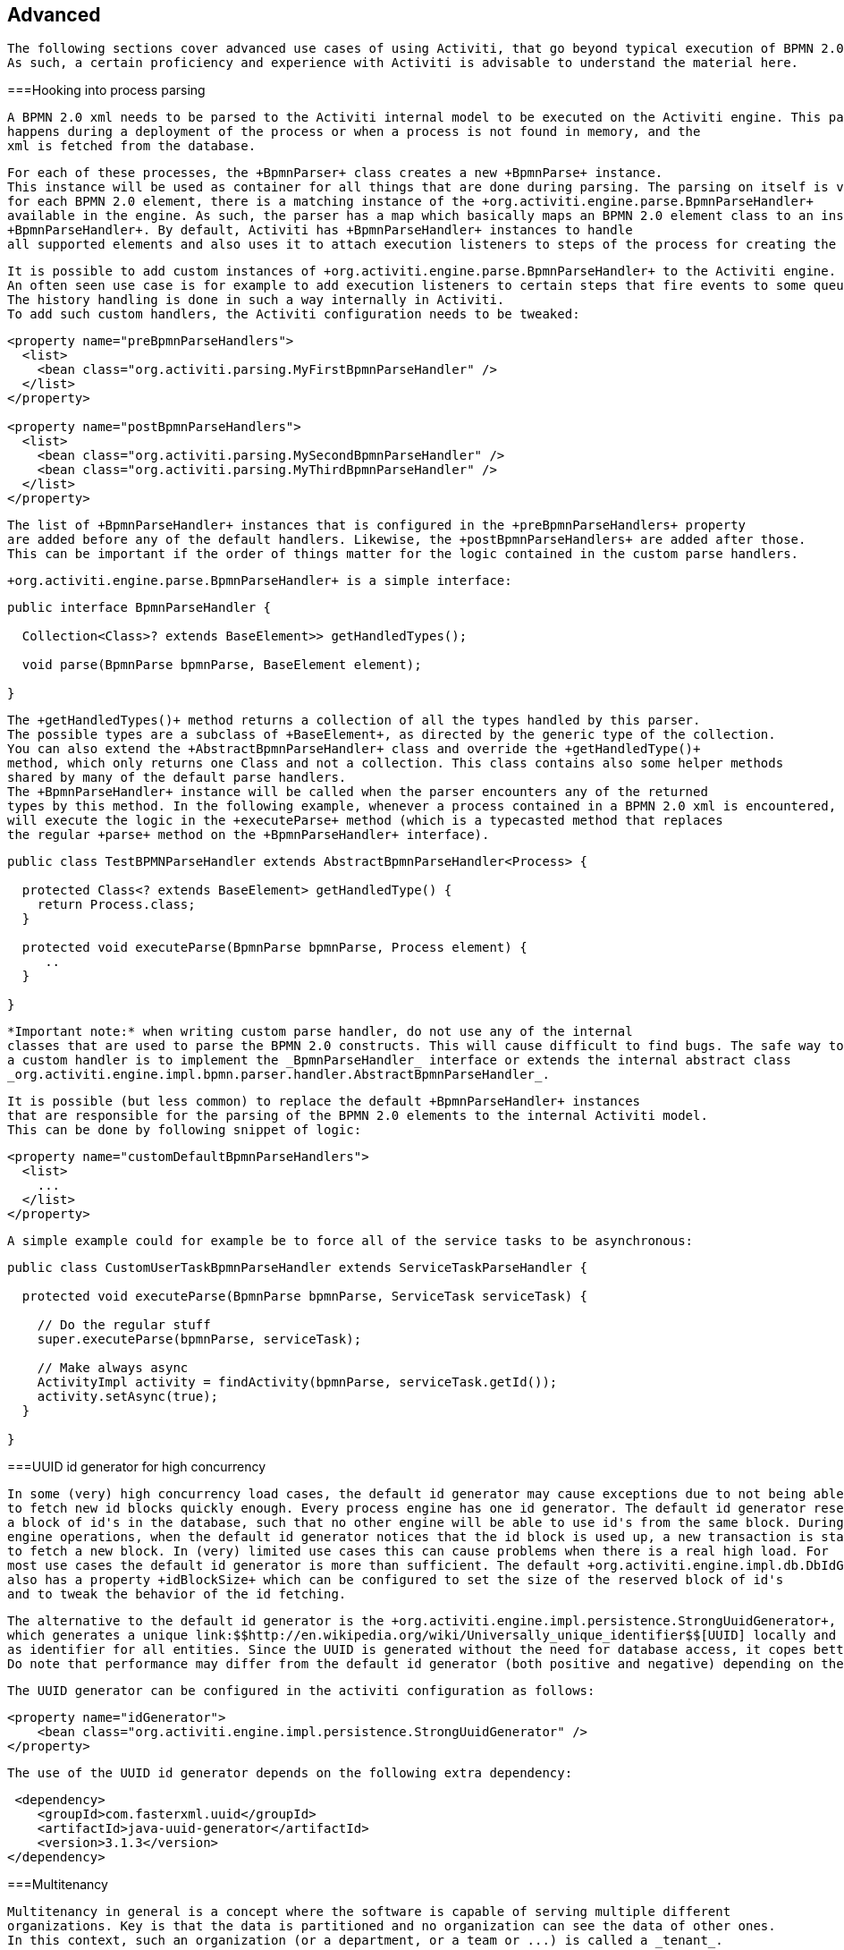 
== Advanced


	   The following sections cover advanced use cases of using Activiti, that go beyond typical execution of BPMN 2.0 processes.
	   As such, a certain proficiency and experience with Activiti is advisable to understand the material here. 
	

[[advanced_parseHandlers]]


===Hooking into process parsing


	       A BPMN 2.0 xml needs to be parsed to the Activiti internal model to be executed on the Activiti engine. This parsing
	       happens during a deployment of the process or when a process is not found in memory, and the
	       xml is fetched from the database. 
	   


	       For each of these processes, the +BpmnParser+ class creates a new +BpmnParse+ instance.
	       This instance will be used as container for all things that are done during parsing. The parsing on itself is very simple:
	       for each BPMN 2.0 element, there is a matching instance of the +org.activiti.engine.parse.BpmnParseHandler+
	       available in the engine. As such, the parser has a map which basically maps an BPMN 2.0 element class to an instance of 
	       +BpmnParseHandler+. By default, Activiti has +BpmnParseHandler+ instances to handle
	       all supported elements and also uses it to attach execution listeners to steps of the process for creating the history.
	   


	       It is possible to add custom instances of +org.activiti.engine.parse.BpmnParseHandler+ to the Activiti engine.
	       An often seen use case is for example to add execution listeners to certain steps that fire events to some queue for event processing.
	       The history handling is done in such a way internally in Activiti.
	       To add such custom handlers, the Activiti configuration needs to be tweaked:
	       
----

<property name="preBpmnParseHandlers">
  <list>
    <bean class="org.activiti.parsing.MyFirstBpmnParseHandler" />
  </list>
</property>
	    
<property name="postBpmnParseHandlers">
  <list>
    <bean class="org.activiti.parsing.MySecondBpmnParseHandler" />
    <bean class="org.activiti.parsing.MyThirdBpmnParseHandler" />
  </list>
</property>    
	       
----


	       The list of +BpmnParseHandler+ instances that is configured in the +preBpmnParseHandlers+ property
	       are added before any of the default handlers. Likewise, the +postBpmnParseHandlers+ are added after those.
	       This can be important if the order of things matter for the logic contained in the custom parse handlers.
	   


	       +org.activiti.engine.parse.BpmnParseHandler+ is a simple interface:
	       
----

public interface BpmnParseHandler {
  
  Collection<Class>? extends BaseElement>> getHandledTypes();
  
  void parse(BpmnParse bpmnParse, BaseElement element);

}	       
	       
----


	       The +getHandledTypes()+ method returns a collection of all the types handled by this parser. 
	       The possible types are a subclass of +BaseElement+, as directed by the generic type of the collection.
	       You can also extend the +AbstractBpmnParseHandler+ class and override the +getHandledType()+
	       method, which only returns one Class and not a collection. This class contains also some helper methods
	       shared by many of the default parse handlers. 
	       The +BpmnParseHandler+ instance will be called when the parser encounters any of the returned
	       types by this method. In the following example, whenever a process contained in a BPMN 2.0 xml is encountered, it 
	       will execute the logic in the +executeParse+ method (which is a typecasted method that replaces
	       the regular +parse+ method on the +BpmnParseHandler+ interface). 
	       
----

public class TestBPMNParseHandler extends AbstractBpmnParseHandler<Process> {

  protected Class<? extends BaseElement> getHandledType() {
    return Process.class;
  }
  
  protected void executeParse(BpmnParse bpmnParse, Process element) {
     ..
  }

}	       
	       
----


	   


	       *Important note:* when writing custom parse handler, do not use any of the internal 
	       classes that are used to parse the BPMN 2.0 constructs. This will cause difficult to find bugs. The safe way to implement
	       a custom handler is to implement the _BpmnParseHandler_ interface or extends the internal abstract class
	       _org.activiti.engine.impl.bpmn.parser.handler.AbstractBpmnParseHandler_.
	   


         It is possible (but less common) to replace the default +BpmnParseHandler+ instances
         that are responsible for the parsing of the BPMN 2.0 elements to the internal Activiti model.
         This can be done by following snippet of logic:
         
----

<property name="customDefaultBpmnParseHandlers">
  <list>
    ...
  </list>
</property>         
         
----


         A simple example could for example be to force all of the service tasks to be asynchronous:
         
----

public class CustomUserTaskBpmnParseHandler extends ServiceTaskParseHandler {
  
  protected void executeParse(BpmnParse bpmnParse, ServiceTask serviceTask) {
    
    // Do the regular stuff
    super.executeParse(bpmnParse, serviceTask);
    
    // Make always async
    ActivityImpl activity = findActivity(bpmnParse, serviceTask.getId());
    activity.setAsync(true);
  }

}         
         
----

          
	   

[[advanced.uuid.generator]]


===UUID id generator for high concurrency


	       In some (very) high concurrency load cases, the default id generator may cause exceptions due to not being able
	       to fetch new id blocks quickly enough. Every process engine has one id generator. The default id generator reserves
	       a block of id's in the database, such that no other engine will be able to use id's from the same block. During 
	       engine operations, when the default id generator notices that the id block is used up, a new transaction is started
	       to fetch a new block. In (very) limited use cases this can cause problems when there is a real high load. For 
	       most use cases the default id generator is more than sufficient. The default +org.activiti.engine.impl.db.DbIdGenerator+
	       also has a property +idBlockSize+ which can be configured to set the size of the reserved block of id's
	       and to tweak the behavior of the id fetching. 
	   


	       The alternative to the default id generator is the +org.activiti.engine.impl.persistence.StrongUuidGenerator+,
	       which generates a unique link:$$http://en.wikipedia.org/wiki/Universally_unique_identifier$$[UUID] locally and uses that
	       as identifier for all entities. Since the UUID is generated without the need for database access, it copes better with very high concurrency use cases.
	       Do note that performance may differ from the default id generator (both positive and negative) depending on the machine.
	   


	       The UUID generator can be configured in the activiti configuration as follows:

----

<property name="idGenerator">
    <bean class="org.activiti.engine.impl.persistence.StrongUuidGenerator" />
</property>

----

	       
	   


	       The use of the UUID id generator depends on the following extra dependency:
	       
----

 <dependency>
    <groupId>com.fasterxml.uuid</groupId>
    <artifactId>java-uuid-generator</artifactId>
    <version>3.1.3</version>
</dependency>
----


	   

[[advanced.tenancy]]


===Multitenancy


	       Multitenancy in general is a concept where the software is capable of serving multiple different
	       organizations. Key is that the data is partitioned and no organization can see the data of other ones.
	       In this context, such an organization (or a department, or a team or ...) is called a _tenant_.
	   


	       Note that this is fundamentally different from a multi-instance setup, where an Activiti Process Engine instance
	       is running for each organization separately (and with a different database schema). Although Activiti is lightweight,
	       and running a Process Engine instance doesn't take much resources, it does add complexity and more maintenance.
	       But, for some use cases it might be the right solution.
	   


          Multitenancy in Activiti is mainly implemented around partitioning the data. It is important to 
          note that _Activiti does not enforce multi tenancy rules_.
          This means it will not verify when querying and using data whether the user doing the operation
          is belonging to the correct tenant. This should be done in the layer calling the Activiti engine.
          Activiti does make sure that tenant information can be stored and used when retrieving process data.
	   


	       When deploying process definition to the Activiti Process Engine it is possible to pass a _tenant identifier_.
	       This is a string (eg. a UUID, department id, etc.), limited to 256 characters which is uniquely identifies the tenant:
	       
----

 repositoryService.createDeployment()
            .addClassPathResource(...)
            .tenantId("myTenantId")
            .deploy();
----

    
	       Passing a tenant id during a deployment has following implications:
		   
* 
	               All the process definitions contained in the deployment inherit the tenant identifier from this deployment. 
	           


* 
                    All process instances started from those process definitions inherit this tenant identifier from the process definition.            
               


* 
                    All tasks created at runtime when executing the process instance inherit this tenant identifier from the process instance.
                    Standalone tasks can have a tenant identifier too.
               


* 
                    All executions created during process instance execution inherit this tenant identifier from the process instance.            
               


* 
                    Firing a signal throw event (in the process itself or through the API) can be done whilst providing a tenant identifier.
                    The signal will only be executed in the tenant context: i.e. if there are multiple signal catch events with the same name,
                    only the one with the correct tenant identifier will actually be called.
               


* 
                    All jobs (timers and async continuations) inherit the tenant identifier from either the process definition (eg. timer start event)
                    or the process instance (when a job is created at runtime, eg. an async continuation). This could potentially be used
                    for giving priority to some tenants in a custom job executor.
               


* 
                    All the historic entities (historic process instance, task and activities) inherit the tenant identifier from their runtime counterparts.
               


* 
                    As a side note, models can have a tenant identifier too (models are used eg. by the Activiti Modeler to store BPMN 2.0 models).
               


	   


	       To actually make use of the tenant identifier on the process data, all the query API's have the capability to filter on tenant.
	       For example (and can be replaced by the relevant query implementation of the other entities):
	       
++++++++++++++++++++++++++++++++++++++
<programlisting format="linespecific">
runtimeService.createProcessInstanceQuery()
    <emphasis role="bold">.processInstanceTenantId("myTenantId")</emphasis>
    .processDefinitionKey("myProcessDefinitionKey")
    .variableValueEquals("myVar", "someValue")
    .list()</programlisting>
++++++++++++++++++++++++++++++++++++++


        The query API's also allow to filter on the tenant identifier with _like_ semantics 
        and also to filter out entities without tenant id. 
	   


        *Important implementation detail:* due to database quirks (more specifically: null handling in unique constraints)
        the _default_ tenant identifier value indicating _no tenant_ is the *empty string*.
        The combination of (process definition key, process definition version, tenant identifier) needs to be unique (and there is a database constraint checking this).
        Also note that the tenant identifier shouldn't be set to null, as this will effect the queries since certain databases (Oracle) treat empty string as
        a null value (that's why the query _.withoutTenantId_ does a check against the empty string or null).
        This means that the same process definition (with same process definition key) can be deployed for multiple tenants, each with their own versioning.
        This does not affect the usage when tenancy is not used.    
       


	       *Do note that all of the above does not conflict with running multiple Activiti instances in a cluster.*
	   


	       [Experimental] It is possible to change the tenant identifier by calling the _changeDeploymentTenantId(String deploymentId, String newTenantId)_
	       method on the _repositoryService_. This will change the tenant identifier everywhere it was inherited before.
	       This can be useful when going from a non-multitenant setup to a multitenant configuration.
	       See the Javadoc on the method for more detailed information.
	   

[[advanced.custom.sql.queries]]


===Execute custom SQL


	       The Activiti API allows for interacting with the database using a high level API. For example, for retrieving data
	       the Query API and the Native Query API are powerful in its usage. However, for some use cases they might not be
	       flexible enough. The following section describes how a completely custom SQL statement (select, insert, update and delete are possible)
	       can be executed against the Activiti data store, but completely within the configured Process Engine (and thus levering the transaction setup for example). 
	   


	       To define custom SQL statements, the Activiti engine leverages the capabilities of its underlying framework, MyBatis.
	       The first thing to do when using custom SQL, is to create a MyBatis mapper class. More info can be read 
	       link:$$http://mybatis.github.io/mybatis-3/java-api.html$$[in the MyBatis user guide]. For example,
	       suppose that for some use case not the whole task data is needed, but only a small subset of it.
	       A Mapper that could do this, looks as follows:
	       
----

public interface MyTestMapper {

    @Select("SELECT ID_ as id, NAME_ as name, CREATE_TIME_ as createTime FROM ACT_RU_TASK")
    List<Map<String, Object>> selectTasks();
    
}
----


            This mapper must be provided to the Process Engine configuration as follows:
            
----

...
<property name="customMybatisMappers">
  <set>
    <value>org.activiti.standalone.cfg.MyTestMapper</value>
  </set>
</property>
...
----


            Notice that this is an interface. The underlying MyBatis framework will make an instance
            of it that can be used at runtime. Also notice that the return value of the method is not typed,
            but a list of maps (which corresponds to the list of rows with column values). Typing is possible
            with the MyBatis mappers if wanted. 
	   


	       To execute the query above, the _managementService.executeCustomSql_ method
	       must be used. This method takes in a _CustomSqlExecution_ instance. This is a wrapper
	       that hides the internal bits of the engine otherwise needed to make it work.    
	   


	       Unfortunately, Java generics make it a bit less readable than it could have been. The two generic types below
	       are the mapper class and the return type class. However, the actual logic is simply to call the mapper method and return
	       its results (if applicable).
	       
----

CustomSqlExecution<MyTestMapper, List<Map<String, Object>>> customSqlExecution = 
          new AbstractCustomSqlExecution<MyTestMapper, List<Map<String, Object>>>(MyTestMapper.class) {
            
  public List<Map<String, Object>> execute(MyTestMapper customMapper) {
    return customMapper.selectTasks();
  }
        
};
      
List<Map<String, Object>> results = managementService.executeCustomSql(customSqlExecution);
----


	       The Map entries in the list above will only contain _id, name and create time_ in this case and not the full task object.
	   


	       Any SQL is possible when using the approach above. Another more complex example:
	       
----

    @Select({
        "SELECT task.ID_ as taskId, variable.LONG_ as variableValue FROM ACT_RU_VARIABLE variable",
        "inner join ACT_RU_TASK task on variable.TASK_ID_ = task.ID_",
        "where variable.NAME_ = #{variableName}"
    })
    List<Map<String, Object>> selectTaskWithSpecificVariable(String variableName);	       
	       
----


	       Using this method, the task table will be joined with the variables table. Only where the variable has a certain name
	       is retained, and the task id and the corresponding numerical value is returned.
	   

[[advanced.process.engine.configurators]]


===Advanced Process Engine configuration with a ProcessEngineConfigurator


	       An advanced way of hooking into the process engine configuration is through the use of a 
	       _ProcessEngineConfigurator_. The idea is that an implementation of the 
	       _org.activiti.engine.cfg.ProcessEngineConfigurator_ interface is created and injected 
	       into the process engine configuration:
	       
----

<bean id="processEngineConfiguration" class="...SomeProcessEngineConfigurationClass">

    ...
        
    <property name="configurators">
        <list>
            <bean class="com.mycompany.MyConfigurator">
                ...
            </bean>  
        </list>
    </property>
    
    ...
        
</bean>        	       
	       
----

 
	   


	       There are two methods required to implement this interface. The _configure_ method,
	       which gets a _ProcessEngineConfiguration_ instance as parameter. The custom
	       configuration can be added this way, and this method will guaranteed be called *before the process engine is created, but after all default configuration has been done*.
	       The other method is the _getPriority_ method, which allows for ordering
	       the configurators in the case where some configurators are dependent on each other.
	   


            An example of such a configurator is the <<chapter_ldap,LDAP integration>>, where the 
            configurator is used to replace the default user and group manager classes with one that is capable
            of handling an LDAP user store.	 So basically a configurator allows to change or tweak the process
            engine quite heavily and is meant for very advanced use cases. Another example is to swap the 
            process definition cache with a customized version:
            
----

public class ProcessDefinitionCacheConfigurator extends AbstractProcessEngineConfigurator {
    
    public void configure(ProcessEngineConfigurationImpl processEngineConfiguration) {
            MyCache myCache = new MyCache();
            processEngineConfiguration.setProcessDefinitionCache(enterpriseProcessDefinitionCache);
    }

}
----

  
	   


            Process Engine configurators can also be auto discovered from the classpath using the 
            link:$$http://docs.oracle.com/javase/7/docs/api/java/util/ServiceLoader.html$$[ServiceLoader] approach.
            This means that a jar with the configurator implementation must be put on the classpath, containing
            a file in the _META-INF/services_ folder in the jar called *org.activiti.engine.cfg.ProcessEngineConfigurator i*.
            The content of the file needs to be the fully qualified classname of the custom implementation.
            When the process engine is booted, the logging will show that these configurators are found:
            
----

INFO  org.activiti.engine.impl.cfg.ProcessEngineConfigurationImpl  - Found 1 auto-discoverable Process Engine Configurators
INFO  org.activiti.engine.impl.cfg.ProcessEngineConfigurationImpl  - Found 1 Process Engine Configurators in total:
INFO  org.activiti.engine.impl.cfg.ProcessEngineConfigurationImpl  - class org.activiti.MyCustomConfigurator
----


	   


	       Note that this ServiceLoader approach might not work in certain environments. It can be 
	       explicitly disabled using the _enableConfiguratorServiceLoader_ property
	       of the ProcessEngineConfiguration (true by default).
	   

[[advanced.task.query.switching]]


===Advanced query API: seamless switching between runtime and historic task querying


			One core component of any BPM user interface is the task list. Typically, end users work on open, runtime tasks, filtering 
			their inbox with various setting. Often also the historic tasks need to be displayed in those lists, with similar filtering.
			To make that code-wise easier, the _TaskQuery_ and _HistoricTaskInstanceQuery_ both have a shared parent interface, 
			which contains all common operations (and most of the operations are common).  
		


			This common interface is the _org.activiti.engine.task.TaskInfoQuery_ class.
			Both _org.activiti.engine.task.Task_ and _org.activiti.engine.task.HistoricTaskInstance_ 
			have a common superclass _org.activiti.engine.task.TaskInfo_ (with common properties) which is returned from eg. the _list()_ method.
			However, Java generics are sometimes more harming than helping: if you want to use the _TaskInfoQuery_ type directly, it would look like this:
			
----

TaskInfoQuery<? extends TaskInfoQuery<?,?>, ? extends TaskInfo> taskInfoQuery
----


			Ugh, Right. To 'solve' this, a _org.activiti.engine.task.TaskInfoQueryWrapper_ class that can be used to avoid the generics 
			(the following code could come from REST code that returns a task list where the user cn switch between open and completed tasks):
			
----

TaskInfoQueryWrapper taskInfoQueryWrapper = null;
if (runtimeQuery) {			
	taskInfoQueryWrapper = new TaskInfoQueryWrapper(taskService.createTaskQuery());
} else {
	taskInfoQueryWrapper = new TaskInfoQueryWrapper(historyService.createHistoricTaskInstanceQuery());
}

List<? extends TaskInfo> taskInfos = taskInfoQueryWrapper.getTaskInfoQuery().or()
	.taskNameLike("%k1%")
	.taskDueAfter(new Date(now.getTime() + (3 * 24L * 60L * 60L * 1000L)))
.endOr()
.list();
----


		

[[advanced.custom.session.manager]]


===Custom identity management by overriding standard SessionFactory


          If you do not want to use a full _ProcessEngineConfigurator_ implementation like in the 
          <<chapter_ldap,LDAP integration>>, but still want to plug in your custom identity management framework, 
          then you can also override the _SessionFactory_ classes directly in the _ProcessEngineConfiguration_. 
          In Spring this can be easily done by adding the following to the _ProcessEngineConfiguration_ bean definition:
	       
----

<bean id="processEngineConfiguration" class="...SomeProcessEngineConfigurationClass">

    ...
        
    <property name="customSessionFactories">
        <list>
            <bean class="com.mycompany.MyGroupManagerFactory"/>
            <bean class="com.mycompany.MyUserManagerFactory"/>
        </list>
    </property>
    
    ...
        
</bean>        	       
	       
----

 
        


          The _MyGroupManagerFactory_ and _MyUserManagerFactory_ need to implement the
          _org.activiti.engine.impl.interceptor.SessionFactory_ interface. The call to _openSession()_
          returns the custom class implementation that does the actual identity management. For groups this is a class that
          inherits from _org.activiti.engine.impl.persistence.entity.GroupEntityManager_ and for managing users
          it must inherit from _org.activiti.engine.impl.persistence.entity.UserEntityManager_
          The following code sample contains a custom manager factory for groups:
          
----

package com.mycompany;

import org.activiti.engine.impl.interceptor.Session;
import org.activiti.engine.impl.interceptor.SessionFactory;
import org.activiti.engine.impl.persistence.entity.GroupIdentityManager;

public class MyGroupManagerFactory implements SessionFactory {

	@Override
	public Class<?> getSessionType() {
		return GroupIdentityManager.class;
	}

	@Override
	public Session openSession() {
		return new MyCompanyGroupManager();
	}

}
----


        


          The _MyCompanyGroupManager_ created by the factory is doing the actual work. You do not need
          to override all members of _GroupEntityManager_ though, just the ones required for your use case.
          The following sample provides an indication of how this may look like (only a selection of members are shown):
          
----

public class MyCompanyGroupManager extends GroupEntityManager {
	
    private static Logger log = LoggerFactory.getLogger(MyCompanyGroupManager.class);

    @Override
    public List<Group> findGroupsByUser(String userId) {
        log.debug("findGroupByUser called with userId: " + userId);
        return super.findGroupsByUser(userId);
    }
    
    @Override
    public List<Group> findGroupByQueryCriteria(GroupQueryImpl query, Page page) {
        log.debug("findGroupByQueryCriteria called, query: " + query + " page: " + page);
        return super.findGroupByQueryCriteria(query, page);
    }
    
    @Override
    public long findGroupCountByQueryCriteria(GroupQueryImpl query) {
        log.debug("findGroupCountByQueryCriteria called, query: " + query);
        return super.findGroupCountByQueryCriteria(query);
    }
    
    @Override
    public Group createNewGroup(String groupId) {
        throw new UnsupportedOperationException();
    }

    @Override
    public void deleteGroup(String groupId) {
        throw new UnsupportedOperationException();
    }
}
----


        


          Add your own implementation in the appropriate methods to plugin your own identity management solution.
          You have to figure out which member of the base class must be overridden. For example the following call:
          
----

long potentialOwners = identityService.createUserQuery().memberOfGroup("management").count();
          
----


          leads to a call on the following member of the _UserIdentityManager_ interface:
          
----

List<User$gt; findUserByQueryCriteria(UserQueryImpl query, Page page);
          
----


        


          The code for the <<chapter_ldap,LDAP integration>> contains full examples of how to implement this.
          Check out the code on Github, specifically the following classes 
          link:$$https://github.com/Activiti/Activiti/blob/master/modules/activiti-ldap/src/main/java/org/activiti/ldap/LDAPGroupManager.java$$[LDAPGroupManager] and
          link:$$https://github.com/Activiti/Activiti/blob/master/modules/activiti-ldap/src/main/java/org/activiti/ldap/LDAPUserManager.java$$[LDAPUserManager].
        

[[advanced.safe.bpmn.xml]]


===Enable safe BPMN 2.0 xml


	     In most cases the BPMN 2.0 processes that are being deployed to the Activiti engine are under tight control
	     of eg. the development team. However, in some use cases it might be desirable to upload arbitrary BPMN 2.0 xml
	     to the engine. In that case, take into consideration that a user with bad intentions can bring the server 
	     down as described link:$$http://www.jorambarrez.be/blog/2013/02/19/uploading-a-funny-xml-can-bring-down-your-server/$$[here].
	   


	     To avoid the attacks described in the link above, a property _enableSafeBpmnXml_ can be set on the process 
	     engine configuration:
	     
----
<property name="enableSafeBpmnXml" value="true"/>
----


	   


	       *By default this feature is disabled!* The reason for this is that it relies on 
	       the availability of the link:$$http://download.java.net/jdk7/archive/b123/docs/api/javax/xml/transform/stax/StAXSource.html$$[StaxSource]
	       class. Unfortunately, on some platforms (eg. JDK 6, JBoss, etc.) this class is unavailable (due to older xml parser implementation)
	       and thus the safe BPMN 2.0 xml feature cannot be enabled. 
	   

    
	       If the platform on which Activiti runs does support it, do enable this feature. 
	   

[[advanced.event.logging]]


===Event logging (Experimental)


	       As of Activiti version 5.16, an (experimental) event logging mechanism has been introduced. The logging mechanism builds
	       upon the general-purpose <<eventDispatcher,event mechanism of the Activiti engine>> and is disabled by default.
	       The idea is that the events originating from the engine are catched, and a map containing all the event data (and some more) is created
	       and provided to an _org.activiti.engine.impl.event.logger.EventFlusher_ which will flush this data to somewhere else.
	       By default, simple database-backed event handlers/flusher is used, which serializes the said map to JSON using Jackson
	       and stores it in the database as a _EventLogEntryEntity_ instance.  The table required for this database logging is 
	       created by default (called __$$ACT_EVT_LOG$$__). This table can be deleted
           if the event logging is not used.
	   


	       To enable the database logger:
	       
----

processEngineConfiguration.setEnableDatabaseEventLogging(true);
----


	       or at runtime:
           
----

databaseEventLogger = new EventLogger(processEngineConfiguration.getClock());
runtimeService.addEventListener(databaseEventLogger);
----

 
           The EventLogger class can be subclassed. In particular, the _createEventFlusher()_ method
           needs to return an instance of the _org.activiti.engine.impl.event.logger.EventFlusher_ interface
           if the default database logging is not wanted. The _managementService.getEventLogEntries(startLogNr, size);_ 
           can be used to retrieve the _EventLogEntryEntity_ instances through Activiti.
	   


	       It is easy to see how this table data can now be used to feed the JSON into a big data NoSQL store such as MongDb, Elastic Search, etc.
	       It is also easy to see that the classes used here (org.activiti.engine.impl.event.logger.EventLogger/EventFlusher and many EventHandler classes)
	       are pluggable and can be tweaked to your own use case (eg not storing the JSON in the database, but firing it straight onto a queue or big data store).
	   


	       Note that this event logging mechanism is additional to the 'traditional' history manager of Activiti. Altough all the data is in the database tables,
	       it is not optimized for querying nor for easy retrieval. The real use case is audit trailing and feeding it into a big data store.  
	   

